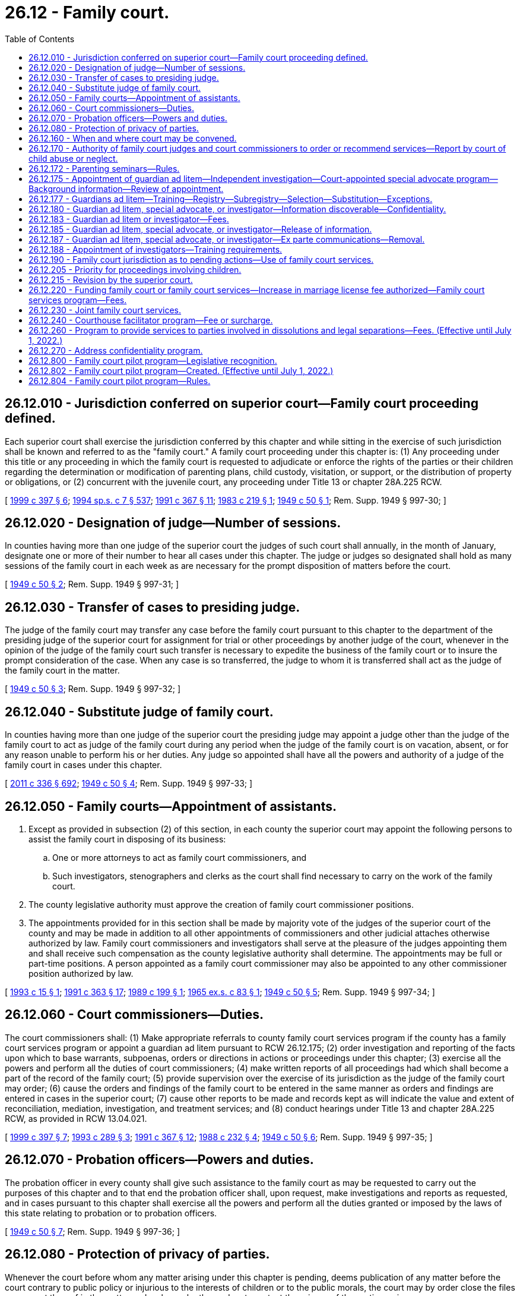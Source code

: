 = 26.12 - Family court.
:toc:

== 26.12.010 - Jurisdiction conferred on superior court—Family court proceeding defined.
Each superior court shall exercise the jurisdiction conferred by this chapter and while sitting in the exercise of such jurisdiction shall be known and referred to as the "family court." A family court proceeding under this chapter is: (1) Any proceeding under this title or any proceeding in which the family court is requested to adjudicate or enforce the rights of the parties or their children regarding the determination or modification of parenting plans, child custody, visitation, or support, or the distribution of property or obligations, or (2) concurrent with the juvenile court, any proceeding under Title 13 or chapter 28A.225 RCW.

[ http://lawfilesext.leg.wa.gov/biennium/1999-00/Pdf/Bills/Session%20Laws/House/1663-S.SL.pdf?cite=1999%20c%20397%20§%206[1999 c 397 § 6]; http://lawfilesext.leg.wa.gov/biennium/1993-94/Pdf/Bills/Session%20Laws/House/2319-S2.SL.pdf?cite=1994%20sp.s.%20c%207%20§%20537[1994 sp.s. c 7 § 537]; http://lawfilesext.leg.wa.gov/biennium/1991-92/Pdf/Bills/Session%20Laws/Senate/5120-S2.SL.pdf?cite=1991%20c%20367%20§%2011[1991 c 367 § 11]; http://leg.wa.gov/CodeReviser/documents/sessionlaw/1983c219.pdf?cite=1983%20c%20219%20§%201[1983 c 219 § 1]; http://leg.wa.gov/CodeReviser/documents/sessionlaw/1949c50.pdf?cite=1949%20c%2050%20§%201[1949 c 50 § 1]; Rem. Supp. 1949 § 997-30; ]

== 26.12.020 - Designation of judge—Number of sessions.
In counties having more than one judge of the superior court the judges of such court shall annually, in the month of January, designate one or more of their number to hear all cases under this chapter. The judge or judges so designated shall hold as many sessions of the family court in each week as are necessary for the prompt disposition of matters before the court.

[ http://leg.wa.gov/CodeReviser/documents/sessionlaw/1949c50.pdf?cite=1949%20c%2050%20§%202[1949 c 50 § 2]; Rem. Supp. 1949 § 997-31; ]

== 26.12.030 - Transfer of cases to presiding judge.
The judge of the family court may transfer any case before the family court pursuant to this chapter to the department of the presiding judge of the superior court for assignment for trial or other proceedings by another judge of the court, whenever in the opinion of the judge of the family court such transfer is necessary to expedite the business of the family court or to insure the prompt consideration of the case. When any case is so transferred, the judge to whom it is transferred shall act as the judge of the family court in the matter.

[ http://leg.wa.gov/CodeReviser/documents/sessionlaw/1949c50.pdf?cite=1949%20c%2050%20§%203[1949 c 50 § 3]; Rem. Supp. 1949 § 997-32; ]

== 26.12.040 - Substitute judge of family court.
In counties having more than one judge of the superior court the presiding judge may appoint a judge other than the judge of the family court to act as judge of the family court during any period when the judge of the family court is on vacation, absent, or for any reason unable to perform his or her duties. Any judge so appointed shall have all the powers and authority of a judge of the family court in cases under this chapter.

[ http://lawfilesext.leg.wa.gov/biennium/2011-12/Pdf/Bills/Session%20Laws/Senate/5045.SL.pdf?cite=2011%20c%20336%20§%20692[2011 c 336 § 692]; http://leg.wa.gov/CodeReviser/documents/sessionlaw/1949c50.pdf?cite=1949%20c%2050%20§%204[1949 c 50 § 4]; Rem. Supp. 1949 § 997-33; ]

== 26.12.050 - Family courts—Appointment of assistants.
. Except as provided in subsection (2) of this section, in each county the superior court may appoint the following persons to assist the family court in disposing of its business:

.. One or more attorneys to act as family court commissioners, and

.. Such investigators, stenographers and clerks as the court shall find necessary to carry on the work of the family court.

. The county legislative authority must approve the creation of family court commissioner positions.

. The appointments provided for in this section shall be made by majority vote of the judges of the superior court of the county and may be made in addition to all other appointments of commissioners and other judicial attaches otherwise authorized by law. Family court commissioners and investigators shall serve at the pleasure of the judges appointing them and shall receive such compensation as the county legislative authority shall determine. The appointments may be full or part-time positions. A person appointed as a family court commissioner may also be appointed to any other commissioner position authorized by law.

[ http://lawfilesext.leg.wa.gov/biennium/1993-94/Pdf/Bills/Session%20Laws/House/2032.SL.pdf?cite=1993%20c%2015%20§%201[1993 c 15 § 1]; http://lawfilesext.leg.wa.gov/biennium/1991-92/Pdf/Bills/Session%20Laws/House/1201-S.SL.pdf?cite=1991%20c%20363%20§%2017[1991 c 363 § 17]; http://leg.wa.gov/CodeReviser/documents/sessionlaw/1989c199.pdf?cite=1989%20c%20199%20§%201[1989 c 199 § 1]; http://leg.wa.gov/CodeReviser/documents/sessionlaw/1965ex1c83.pdf?cite=1965%20ex.s.%20c%2083%20§%201[1965 ex.s. c 83 § 1]; http://leg.wa.gov/CodeReviser/documents/sessionlaw/1949c50.pdf?cite=1949%20c%2050%20§%205[1949 c 50 § 5]; Rem. Supp. 1949 § 997-34; ]

== 26.12.060 - Court commissioners—Duties.
The court commissioners shall: (1) Make appropriate referrals to county family court services program if the county has a family court services program or appoint a guardian ad litem pursuant to RCW 26.12.175; (2) order investigation and reporting of the facts upon which to base warrants, subpoenas, orders or directions in actions or proceedings under this chapter; (3) exercise all the powers and perform all the duties of court commissioners; (4) make written reports of all proceedings had which shall become a part of the record of the family court; (5) provide supervision over the exercise of its jurisdiction as the judge of the family court may order; (6) cause the orders and findings of the family court to be entered in the same manner as orders and findings are entered in cases in the superior court; (7) cause other reports to be made and records kept as will indicate the value and extent of reconciliation, mediation, investigation, and treatment services; and (8) conduct hearings under Title 13 and chapter 28A.225 RCW, as provided in RCW 13.04.021.

[ http://lawfilesext.leg.wa.gov/biennium/1999-00/Pdf/Bills/Session%20Laws/House/1663-S.SL.pdf?cite=1999%20c%20397%20§%207[1999 c 397 § 7]; http://lawfilesext.leg.wa.gov/biennium/1993-94/Pdf/Bills/Session%20Laws/House/1072-S.SL.pdf?cite=1993%20c%20289%20§%203[1993 c 289 § 3]; http://lawfilesext.leg.wa.gov/biennium/1991-92/Pdf/Bills/Session%20Laws/Senate/5120-S2.SL.pdf?cite=1991%20c%20367%20§%2012[1991 c 367 § 12]; http://leg.wa.gov/CodeReviser/documents/sessionlaw/1988c232.pdf?cite=1988%20c%20232%20§%204[1988 c 232 § 4]; http://leg.wa.gov/CodeReviser/documents/sessionlaw/1949c50.pdf?cite=1949%20c%2050%20§%206[1949 c 50 § 6]; Rem. Supp. 1949 § 997-35; ]

== 26.12.070 - Probation officers—Powers and duties.
The probation officer in every county shall give such assistance to the family court as may be requested to carry out the purposes of this chapter and to that end the probation officer shall, upon request, make investigations and reports as requested, and in cases pursuant to this chapter shall exercise all the powers and perform all the duties granted or imposed by the laws of this state relating to probation or to probation officers.

[ http://leg.wa.gov/CodeReviser/documents/sessionlaw/1949c50.pdf?cite=1949%20c%2050%20§%207[1949 c 50 § 7]; Rem. Supp. 1949 § 997-36; ]

== 26.12.080 - Protection of privacy of parties.
Whenever the court before whom any matter arising under this chapter is pending, deems publication of any matter before the court contrary to public policy or injurious to the interests of children or to the public morals, the court may by order close the files or any part thereof in the matter and make such other orders to protect the privacy of the parties as is necessary.

[ http://leg.wa.gov/CodeReviser/documents/sessionlaw/1989c375.pdf?cite=1989%20c%20375%20§%2022[1989 c 375 § 22]; http://leg.wa.gov/CodeReviser/documents/sessionlaw/1949c50.pdf?cite=1949%20c%2050%20§%208[1949 c 50 § 8]; Rem. Supp. 1949 § 997-37; ]

== 26.12.160 - When and where court may be convened.
For the purpose of conducting hearings pursuant to this chapter the family court may be convened at any time and place within the county and the hearing may be had in chambers or otherwise.

[ http://leg.wa.gov/CodeReviser/documents/sessionlaw/1949c50.pdf?cite=1949%20c%2050%20§%2016[1949 c 50 § 16]; Rem. Supp. 1949 § 997-45; ]

== 26.12.170 - Authority of family court judges and court commissioners to order or recommend services—Report by court of child abuse or neglect.
To facilitate and promote the purposes of this chapter, family court judges and court commissioners may order or recommend family court services, parenting seminars, drug and alcohol abuse evaluations and monitoring of the parties through public or private treatment services, other treatment services, the aid of physicians, psychiatrists, other specialists, or other services or may recommend the aid of the pastor or director of any religious denomination to which the parties may belong.

If the court has reasonable cause to believe that a child of the parties has suffered abuse or neglect it may file a report with the proper law enforcement agency or the department of social and health services as provided in RCW 26.44.040. Upon receipt of such a report the law enforcement agency or the department of social and health services will conduct an investigation into the cause and extent of the abuse or neglect. The findings of the investigation may be made available to the court if ordered by the court as provided in RCW 42.56.210(2). The findings shall be restricted to the issue of abuse and neglect and shall not be considered custody investigations.

[ http://lawfilesext.leg.wa.gov/biennium/2005-06/Pdf/Bills/Session%20Laws/House/1133-S.SL.pdf?cite=2005%20c%20274%20§%20241[2005 c 274 § 241]; http://lawfilesext.leg.wa.gov/biennium/1993-94/Pdf/Bills/Session%20Laws/Senate/5061-S.SL.pdf?cite=1994%20c%20267%20§%203[1994 c 267 § 3]; http://lawfilesext.leg.wa.gov/biennium/1991-92/Pdf/Bills/Session%20Laws/Senate/5120-S2.SL.pdf?cite=1991%20c%20367%20§%2013[1991 c 367 § 13]; http://leg.wa.gov/CodeReviser/documents/sessionlaw/1983c219.pdf?cite=1983%20c%20219%20§%205[1983 c 219 § 5]; http://leg.wa.gov/CodeReviser/documents/sessionlaw/1971ex1c151.pdf?cite=1971%20ex.s.%20c%20151%20§%202[1971 ex.s. c 151 § 2]; http://leg.wa.gov/CodeReviser/documents/sessionlaw/1949c50.pdf?cite=1949%20c%2050%20§%2017[1949 c 50 § 17]; Rem. Supp. 1949 § 997-46; ]

== 26.12.172 - Parenting seminars—Rules.
Any court rules adopted for the implementation of parenting seminars shall include the following provisions:

. In no case shall opposing parties be required to attend seminars together;

. Upon a showing of domestic violence or abuse which would not require mutual decision making pursuant to RCW 26.09.191, or that a parent's attendance at the seminar is not in the children's best interests, the court shall either:

.. Waive the requirement of completion of the seminar; or

.. Provide an alternative, voluntary parenting seminar for battered spouses or battered domestic partners; and

. The court may waive the seminar for good cause.

[ http://lawfilesext.leg.wa.gov/biennium/2007-08/Pdf/Bills/Session%20Laws/House/3104-S2.SL.pdf?cite=2008%20c%206%20§%201046[2008 c 6 § 1046]; http://lawfilesext.leg.wa.gov/biennium/1993-94/Pdf/Bills/Session%20Laws/Senate/5061-S.SL.pdf?cite=1994%20c%20267%20§%205[1994 c 267 § 5]; ]

== 26.12.175 - Appointment of guardian ad litem—Independent investigation—Court-appointed special advocate program—Background information—Review of appointment.
. [Empty]
.. The court may appoint a guardian ad litem to represent the interests of a minor or dependent child when the court believes the appointment of a guardian ad litem is necessary to protect the best interests of the child in any proceeding under this chapter. The court may appoint a guardian ad litem from the court-appointed special advocate program, if that program exists in the county. The court shall attempt to match a child with special needs with a guardian ad litem who has specific training or education related to the child's individual needs. The family court services professionals may also make a recommendation to the court regarding whether a guardian ad litem should be appointed for the child.

.. The guardian ad litem's role is to investigate and report factual information regarding the issues ordered to be reported or investigated to the court. The guardian ad litem shall always represent the best interests of the child. Guardians ad litem under this title may make recommendations based upon his or her investigation, which the court may consider and weigh in conjunction with the recommendations of all of the parties. If a child expresses a preference regarding the parenting plan, the guardian ad litem shall report the preferences to the court, together with the facts relative to whether any preferences are being expressed voluntarily and the degree of the child's understanding. The court may require the guardian ad litem to provide periodic reports to the parties regarding the status of his or her investigation. The guardian ad litem shall file his or her report at least sixty days prior to trial.

.. The parties to the proceeding may file with the court written responses to any report filed by the guardian ad litem. The court shall consider any written responses to a report filed by the guardian ad litem, including any factual information or recommendations provided in the report.

.. The court shall enter an order for costs, fees, and disbursements to cover the costs of the guardian ad litem. The court may order either or both parents to pay for the costs of the guardian ad litem, according to their ability to pay. If both parents are indigent, the county shall bear the cost of the guardian, subject to appropriation for guardians' ad litem services by the county legislative authority. Guardians ad litem who are not volunteers shall provide the parties with an itemized accounting of their time and billing for services each month.

. [Empty]
.. If the guardian ad litem appointed is from the county court-appointed special advocate program, the program shall supervise any guardian ad litem assigned to the case. The court-appointed special advocate program shall be entitled to notice of all proceedings in the case.

.. The legislative authority of each county may authorize creation of a court-appointed special advocate program. The county legislative authority may adopt rules of eligibility for court-appointed special advocate program services that are not inconsistent with this section.

. Each guardian ad litem program for compensated guardians ad litem and each court-appointed special advocate program shall maintain a background information record for each guardian ad litem in the program. The background information record shall include, but is not limited to, the following information:

.. Level of formal education;

.. General training related to the guardian ad litem's duties;

.. Specific training related to issues potentially faced by children in dissolution, custody, paternity, and other family law proceedings;

.. Specific training or education related to child disability or developmental issues;

.. Number of years' experience as a guardian ad litem;

.. Number of appointments as a guardian ad litem and county or counties of appointment;

.. The names of any counties in which the person was removed from a guardian ad litem registry pursuant to a grievance action, and the name of the court and the cause number of any case in which the court has removed the person for cause;

.. Founded allegations of abuse or neglect as defined in RCW 26.44.020;

.. The results of an examination that shall consist of a background check as allowed through the Washington state criminal records privacy act under RCW 10.97.050 and the Washington state patrol criminal identification system under RCW 43.43.832 through 43.43.834. This background check shall be done through the Washington state patrol criminal identification section; and

.. Criminal history, as defined in RCW 9.94A.030, for the period covering ten years prior to the appointment.

The background information record shall be updated annually. As a condition of appointment, the guardian ad litem's background information record shall be made available to the court. If the appointed guardian ad litem is not a member of a guardian ad litem program the person appointed as guardian ad litem shall provide the background information record to the court.

Upon appointment, the guardian ad litem, court-appointed special advocate program or guardian ad litem program, shall provide the parties or their attorneys with a copy of the background information record. The portion of the background information record containing the results of the criminal background check and the criminal history shall not be disclosed to the parties or their attorneys. The background information record shall not include identifying information that may be used to harm a guardian ad litem, such as home addresses and home telephone numbers, and for volunteer guardians ad litem the court may allow the use of maiden names or pseudonyms as necessary for their safety.

. When a court-appointed special advocate or volunteer guardian ad litem is requested on a case, the program shall give the court the name of the person it recommends. The court shall immediately appoint the person recommended by the program.

. If a party in a case reasonably believes the court-appointed special advocate or volunteer guardian ad litem is inappropriate or unqualified, the party may request a review of the appointment by the program. The program must complete the review within five judicial days and remove any appointee for good cause. If the party seeking the review is not satisfied with the outcome of the review, the party may file a motion with the court for the removal of the court-appointed special advocate or volunteer guardian ad litem on the grounds the advocate or volunteer is inappropriate or unqualified.

[ http://lawfilesext.leg.wa.gov/biennium/2011-12/Pdf/Bills/Session%20Laws/House/1774-S.SL.pdf?cite=2011%20c%20292%20§%206[2011 c 292 § 6]; http://lawfilesext.leg.wa.gov/biennium/2009-10/Pdf/Bills/Session%20Laws/Senate/5285-S.SL.pdf?cite=2009%20c%20480%20§%203[2009 c 480 § 3]; http://lawfilesext.leg.wa.gov/biennium/1999-00/Pdf/Bills/Session%20Laws/Senate/6305-S.SL.pdf?cite=2000%20c%20124%20§%206[2000 c 124 § 6]; http://lawfilesext.leg.wa.gov/biennium/1995-96/Pdf/Bills/Session%20Laws/Senate/6257-S.SL.pdf?cite=1996%20c%20249%20§%2015[1996 c 249 § 15]; http://lawfilesext.leg.wa.gov/biennium/1993-94/Pdf/Bills/Session%20Laws/House/1072-S.SL.pdf?cite=1993%20c%20289%20§%204[1993 c 289 § 4]; http://lawfilesext.leg.wa.gov/biennium/1991-92/Pdf/Bills/Session%20Laws/Senate/5120-S2.SL.pdf?cite=1991%20c%20367%20§%2017[1991 c 367 § 17]; ]

== 26.12.177 - Guardians ad litem—Training—Registry—Subregistry—Selection—Substitution—Exceptions.
. All guardians ad litem appointed under this title must comply with the training requirements established under RCW 2.56.030(15), prior to their appointment in cases under Title 26 RCW, except that volunteer guardians ad litem or court-appointed special advocates may comply with alternative training requirements approved by the administrative office of the courts that meet or exceed the statewide requirements. In cases involving allegations of limiting factors under RCW 26.09.191, the guardians ad litem appointed under this title must have additional relevant training under RCW 2.56.030(15) when it is available.

. [Empty]
.. Each guardian ad litem program for compensated guardians ad litem shall establish a rotational registry system for the appointment of guardians ad litem under this title. If a judicial district does not have a program the court shall establish the rotational registry system. Guardians ad litem under this title shall be selected from the registry except in exceptional circumstances as determined and documented by the court. The parties may make a joint recommendation for the appointment of a guardian ad litem from the registry.

.. In judicial districts with a population over one hundred thousand, a list of three names shall be selected from the registry and given to the parties along with the background information record as specified in RCW 26.12.175(3), including their hourly rate for services. Each party may, within three judicial days, strike one name from the list. If more than one name remains on the list, the court shall make the appointment from the names on the list. In the event all three names are stricken the person whose name appears next on the registry shall be appointed.

.. If a party reasonably believes that the appointed guardian ad litem is inappropriate or unqualified, charges an hourly rate higher than what is reasonable for the particular proceeding, or has a conflict of interest, the party may, within three judicial days from the appointment, move for substitution of the appointed guardian ad litem by filing a motion with the court.

.. Under this section, within either registry referred to in (a) of this subsection, a subregistry may be created that consists of guardians ad litem under contract with the department of social and health services' division of child support. Guardians ad litem on such a subregistry shall be selected and appointed in state-initiated paternity cases only.

.. The superior court shall remove any person from the guardian ad litem registry who has been found to have misrepresented his or her qualifications.

. The rotational registry system shall not apply to court-appointed special advocate programs.

[ http://lawfilesext.leg.wa.gov/biennium/2011-12/Pdf/Bills/Session%20Laws/House/1774-S.SL.pdf?cite=2011%20c%20292%20§%207[2011 c 292 § 7]; http://lawfilesext.leg.wa.gov/biennium/2009-10/Pdf/Bills/Session%20Laws/Senate/5285-S.SL.pdf?cite=2009%20c%20480%20§%204[2009 c 480 § 4]; http://lawfilesext.leg.wa.gov/biennium/2007-08/Pdf/Bills/Session%20Laws/Senate/5470-S2.SL.pdf?cite=2007%20c%20496%20§%20305[2007 c 496 § 305]; http://lawfilesext.leg.wa.gov/biennium/2005-06/Pdf/Bills/Session%20Laws/House/1668.SL.pdf?cite=2005%20c%20282%20§%2030[2005 c 282 § 30]; http://lawfilesext.leg.wa.gov/biennium/1999-00/Pdf/Bills/Session%20Laws/Senate/6305-S.SL.pdf?cite=2000%20c%20124%20§%207[2000 c 124 § 7]; http://lawfilesext.leg.wa.gov/biennium/1997-98/Pdf/Bills/Session%20Laws/Senate/5426.SL.pdf?cite=1997%20c%2041%20§%207[1997 c 41 § 7]; http://lawfilesext.leg.wa.gov/biennium/1995-96/Pdf/Bills/Session%20Laws/Senate/6257-S.SL.pdf?cite=1996%20c%20249%20§%2018[1996 c 249 § 18]; ]

== 26.12.180 - Guardian ad litem, special advocate, or investigator—Information discoverable—Confidentiality.
All information, records, and reports obtained or created by a guardian ad litem, court-appointed special advocate, or investigator under this title shall be discoverable pursuant to statute and court rule. The guardian ad litem, court-appointed special advocate, or investigator shall not release private or confidential information to any nonparty except pursuant to a court order signed by a judge. The guardian ad litem, court-appointed special advocate, or investigator may share private or confidential information with experts or staff he or she has retained as necessary to perform the duties of guardian ad litem, court-appointed special advocate, or investigator. Any expert or staff retained are subject to the confidentiality rules governing the guardian ad litem, court-appointed special advocate, or investigator. Nothing in this section shall be interpreted to authorize disclosure of guardian ad litem records in personal injury actions.

[ http://lawfilesext.leg.wa.gov/biennium/1999-00/Pdf/Bills/Session%20Laws/Senate/6305-S.SL.pdf?cite=2000%20c%20124%20§%208[2000 c 124 § 8]; ]

== 26.12.183 - Guardian ad litem or investigator—Fees.
Except for guardians ad litem appointed by the court from the subregistry created under RCW 26.12.177(2)(d), the court shall specify the hourly rate the guardian ad litem or investigator under this title may charge for his or her services, and shall specify the maximum amount the guardian ad litem or investigator under this title may charge without additional court review and approval. The court shall specify rates and fees in the order of appointment or at the earliest date the court is able to determine the appropriate rates and fees and prior to the guardian ad litem billing for his or her services. This section shall apply except as provided by local court rule.

[ http://lawfilesext.leg.wa.gov/biennium/1999-00/Pdf/Bills/Session%20Laws/Senate/6305-S.SL.pdf?cite=2000%20c%20124%20§%2015[2000 c 124 § 15]; ]

== 26.12.185 - Guardian ad litem, special advocate, or investigator—Release of information.
A guardian ad litem, court-appointed special advocate, or investigator under this title appointed under this chapter may release confidential information, records, and reports to the office of the family and children's ombuds for the purposes of carrying out its duties under chapter 43.06A RCW.

[ http://lawfilesext.leg.wa.gov/biennium/2013-14/Pdf/Bills/Session%20Laws/Senate/5077-S.SL.pdf?cite=2013%20c%2023%20§%2041[2013 c 23 § 41]; http://lawfilesext.leg.wa.gov/biennium/1999-00/Pdf/Bills/Session%20Laws/Senate/6305-S.SL.pdf?cite=2000%20c%20124%20§%209[2000 c 124 § 9]; http://lawfilesext.leg.wa.gov/biennium/1999-00/Pdf/Bills/Session%20Laws/Senate/6001-S.SL.pdf?cite=1999%20c%20390%20§%204[1999 c 390 § 4]; ]

== 26.12.187 - Guardian ad litem, special advocate, or investigator—Ex parte communications—Removal.
A guardian ad litem, court-appointed special advocate, or investigator shall not engage in ex parte communications with any judicial officer involved in the matter for which he or she is appointed during the pendency of the proceeding, except as permitted by court rule or statute for ex parte motions. Ex parte motions shall be heard in open court on the record. The record may be preserved in a manner deemed appropriate by the county where the matter is heard. The court, upon its own motion, or upon the motion of a party, may consider the removal of any guardian ad litem, court-appointed special advocate, or investigator who violates this section from any pending case or from any court-authorized registry, and if so removed may require forfeiture of any fees for professional services on the pending case.

[ http://lawfilesext.leg.wa.gov/biennium/1999-00/Pdf/Bills/Session%20Laws/Senate/6305-S.SL.pdf?cite=2000%20c%20124%20§%2012[2000 c 124 § 12]; ]

== 26.12.188 - Appointment of investigators—Training requirements.
. The court may appoint an investigator in addition to a guardian ad litem or court-appointed special advocate under RCW 26.12.175 and 26.12.177 to assist the court and make recommendations.

. An investigator is a person appointed as an investigator under RCW 26.12.050(1)(b) or any other third-party professional ordered or appointed by the court to provide an opinion, assessment, or evaluation regarding the creation or modification of a parenting plan.

. Investigators who are not supervised by a guardian ad litem or by a court-appointed special advocate program must comply with the training requirements applicable to guardians ad litem or court-appointed special advocates as provided under this chapter and court rule.

[ http://lawfilesext.leg.wa.gov/biennium/2011-12/Pdf/Bills/Session%20Laws/House/1774-S.SL.pdf?cite=2011%20c%20292%20§%205[2011 c 292 § 5]; ]

== 26.12.190 - Family court jurisdiction as to pending actions—Use of family court services.
. The family court shall have jurisdiction and full power in all pending cases to make, alter, modify, and enforce all temporary and permanent orders regarding the following: Parenting plans, child support, custody of children, visitation, possession of property, maintenance, contempt, custodial interference, and orders for attorneys' fees, suit money or costs as may appear just and equitable. Court commissioners or judges shall not have authority to require the parties to mediate disputes concerning child support.

. Family court investigation, evaluation, mediation, treatment, and reconciliation services, and any other services may be used to assist the court to develop an order as the court deems necessary to preserve the marriage or the domestic partnership, implement an amicable settlement, and resolve the issues in controversy.

[ http://lawfilesext.leg.wa.gov/biennium/2007-08/Pdf/Bills/Session%20Laws/House/3104-S2.SL.pdf?cite=2008%20c%206%20§%201025[2008 c 6 § 1025]; http://lawfilesext.leg.wa.gov/biennium/1991-92/Pdf/Bills/Session%20Laws/Senate/5120-S2.SL.pdf?cite=1991%20c%20367%20§%2014[1991 c 367 § 14]; http://leg.wa.gov/CodeReviser/documents/sessionlaw/1983c219.pdf?cite=1983%20c%20219%20§%207[1983 c 219 § 7]; http://leg.wa.gov/CodeReviser/documents/sessionlaw/1949c50.pdf?cite=1949%20c%2050%20§%2019[1949 c 50 § 19]; Rem. Supp. 1949 § 997-48; ]

== 26.12.205 - Priority for proceedings involving children.
The family court shall give proceedings involving children priority over cases without children.

[ http://lawfilesext.leg.wa.gov/biennium/1991-92/Pdf/Bills/Session%20Laws/Senate/5120-S2.SL.pdf?cite=1991%20c%20367%20§%2016[1991 c 367 § 16]; ]

== 26.12.215 - Revision by the superior court.
All acts and proceedings of the court commissioners shall be subject to revision by the superior court as provided in RCW 2.24.050.

[ http://lawfilesext.leg.wa.gov/biennium/1991-92/Pdf/Bills/Session%20Laws/Senate/5120-S2.SL.pdf?cite=1991%20c%20367%20§%2018[1991 c 367 § 18]; ]

== 26.12.220 - Funding family court or family court services—Increase in marriage license fee authorized—Family court services program—Fees.
. The legislative authority of any county may authorize family court services as provided in RCW 26.12.230. The legislative authority may impose a fee in excess of that prescribed in RCW 36.18.010 for the issuance of a marriage license. The fee shall not exceed eight dollars.

. In addition to any other funds used therefor, the governing body of any county shall use the proceeds from the fee increase authorized by this section to pay the expenses of the family court and the family court services under chapter 26.12 RCW. If there is no family court in the county, the legislative authority may provide such services through other county agencies or may contract with a public or private agency or person to provide such services. Family court services also may be provided jointly with other counties as provided in RCW 26.12.230.

. The family court services program may hire professional employees to provide the investigation, evaluation and reporting, and mediation services, or the county may contract for these services, or both. To facilitate and promote the purposes of this chapter, the court may order or recommend the aid of physicians, psychiatrists, or other specialists.

. The family court services program may provide or contract for: (a) Mediation; (b) investigation, evaluation, and reporting to the court; and (c) reconciliation; and may provide a referral mechanism for drug and alcohol testing, monitoring, and treatment; and any other treatment, parenting, or anger management programs the family court professional considers necessary or appropriate.

. Services other than family court investigation, evaluation, reconciliation, and mediation services shall be at the expense of the parties involved absent a court order to the contrary. The parties shall bear all or a portion of the cost of parenting seminars and family court investigation, evaluation, reconciliation, and mediation services according to the parties' ability to pay.

. The county legislative authority may establish rules of eligibility for the family court services funded under this section. The rules shall not conflict with rules of the court adopted under chapter 26.12 RCW or any other statute.

. The legislative authority may establish fees for family court investigation, evaluation, reconciliation, and mediation services under this chapter according to the parties' ability to pay for the services. Fees collected under this section shall be collected and deposited in the same manner as other county funds are collected and deposited, and shall be maintained in a separate account to be used as provided in this section.

[ http://lawfilesext.leg.wa.gov/biennium/1993-94/Pdf/Bills/Session%20Laws/Senate/5061-S.SL.pdf?cite=1994%20c%20267%20§%204[1994 c 267 § 4]; http://lawfilesext.leg.wa.gov/biennium/1991-92/Pdf/Bills/Session%20Laws/Senate/5120-S2.SL.pdf?cite=1991%20c%20367%20§%2015[1991 c 367 § 15]; http://leg.wa.gov/CodeReviser/documents/sessionlaw/1980c124.pdf?cite=1980%20c%20124%20§%201[1980 c 124 § 1]; ]

== 26.12.230 - Joint family court services.
. Any county may contract under chapter 39.34 RCW with any other county or counties to provide joint family court services.

. Any agreement between two or more counties for the operation of a joint family court service may provide that the treasurer of one participating county shall be the custodian of moneys made available for the purposes of the joint services, and that the treasurer may make payments from the moneys upon proper authorization.

. Any agreement between two or more counties for the operation of a joint family court service may also provide:

.. For the joint provision or operation of services and facilities or for the provision or operation of services and facilities by one participating county under contract for the other participating counties;

.. For appointments of members of the staff of the family court including the supervising counselor;

.. That, for specified purposes, the members of the staff of the family court including the supervising counselor, but excluding the judges of the family court and other court personnel, shall be considered to be employees of one participating county;

.. For other matters as are necessary to carry out the purposes of this chapter.

. The provisions of this chapter relating to family court services provided by a single county are equally applicable to counties which contract, under this section, to provide joint family court services.

[ http://leg.wa.gov/CodeReviser/documents/sessionlaw/1986c95.pdf?cite=1986%20c%2095%20§%203[1986 c 95 § 3]; ]

== 26.12.240 - Courthouse facilitator program—Fee or surcharge.
A county may create a courthouse facilitator program to provide basic services to pro se litigants in family law cases. The legislative authority of any county may impose user fees or may impose a surcharge of up to twenty dollars on only those superior court cases filed under Title 26 RCW, or both, to pay for the expenses of the courthouse facilitator program. Fees collected under this section shall be collected and deposited in the same manner as other county funds are collected and deposited, and shall be maintained in a separate account to be used as provided in this section.

[ http://lawfilesext.leg.wa.gov/biennium/2005-06/Pdf/Bills/Session%20Laws/Senate/5454-S2.SL.pdf?cite=2005%20c%20457%20§%2015[2005 c 457 § 15]; http://lawfilesext.leg.wa.gov/biennium/1993-94/Pdf/Bills/Session%20Laws/Senate/5528-S.SL.pdf?cite=1993%20c%20435%20§%202[1993 c 435 § 2]; ]

== 26.12.260 - Program to provide services to parties involved in dissolutions and legal separations—Fees. (Effective until July 1, 2022.)
. After July 1, 2009, but no later than November 1, 2009, a county may, and to the extent state funding is provided to meet the minimum requirements of the program a county shall, create a program to provide services to all parties involved in proceedings under chapter 26.09 RCW. Minimum components of this program shall include: (a) An individual to serve as an initial point of contact for parties filing petitions for dissolutions or legal separations under chapter 26.09 RCW; (b) informing parties about courthouse facilitation programs and orientations; (c) informing parties of alternatives to filing a dissolution petition, such as marriage or domestic partnership counseling; (d) informing parties of alternatives to litigation including counseling, legal separation, and mediation services if appropriate; (e) informing parties of supportive family services available in the community; (f) screening for referral for services in the areas of domestic violence as defined in RCW 26.50.010, child abuse, substance abuse, and mental health; and (g) assistance to the court in superior court cases filed under chapter 26.09 RCW.

. This program shall not provide legal advice. No attorney-client relationship or privilege is created, by implication or by inference, between persons providing basic information under this section and the participants in the program.

. The legislative authority of any county may impose user fees or may impose a surcharge of up to twenty dollars on only those superior court cases filed under this title, or both, to pay for the expenses of this program. Fees collected under this section shall be collected and deposited in the same manner as other county funds are collected and deposited, and shall be maintained in a separate account to be used as provided in this section. The program shall provide services to indigent persons at no expense.

. Persons who implement the program shall be appointed in the same manner as investigators, stenographers, and clerks as described in RCW 26.12.050.

. If the county has a program under this section, any petition under RCW 26.09.020 must allege that the moving party met and conferred with the program prior to the filing of the petition.

. If the county has a program under this section, parties shall meet and confer with the program prior to participation in mediation under RCW 26.09.016.

[ http://lawfilesext.leg.wa.gov/biennium/2007-08/Pdf/Bills/Session%20Laws/House/3104-S2.SL.pdf?cite=2008%20c%206%20§%201047[2008 c 6 § 1047]; http://lawfilesext.leg.wa.gov/biennium/2007-08/Pdf/Bills/Session%20Laws/Senate/5470-S2.SL.pdf?cite=2007%20c%20496%20§%20201[2007 c 496 § 201]; ]

== 26.12.270 - Address confidentiality program.
The court shall act in accordance with the requirements of the address confidentiality program pursuant to chapter 40.24 RCW in the course of all proceedings under this title. A court order for information protected by the address confidentiality program may only be issued upon completing the requirements of RCW 40.24.075.

[ http://lawfilesext.leg.wa.gov/biennium/2011-12/Pdf/Bills/Session%20Laws/House/2363-S.SL.pdf?cite=2012%20c%20223%20§%208[2012 c 223 § 8]; ]

== 26.12.800 - Family court pilot program—Legislative recognition.
The legislature recognizes the increasing incidence of concurrent involvement of family members in multiple areas of the justice system. Analysis shows significant case overlap in the case types of juvenile offender, juvenile dependency, at-risk youth, child in need of services, truancy, domestic violence, and domestic relations. Also recognized is the increased complexity of the problems facing family members and the increased complexity of the laws affecting families. It is believed that in such situations, an efficient and effective response is through the creation of a unified court system centered around the family that: Provides a dedicated, trained, and informed judiciary; incorporates case management practices based on a family's judicial system needs; enables multiple case type resolution by one judicial officer or judicial team; provides coordinated legal and social services; and considers and evaluates the needs of the family as a whole.

[ http://lawfilesext.leg.wa.gov/biennium/1999-00/Pdf/Bills/Session%20Laws/House/1663-S.SL.pdf?cite=1999%20c%20397%20§%201[1999 c 397 § 1]; ]

== 26.12.802 - Family court pilot program—Created. (Effective until July 1, 2022.)
The administrative office of the courts shall conduct a unified family court pilot program.

. Pilot program sites shall be selected through a request for proposal process, and shall be established in no more than three superior court judicial districts.

. To be eligible for consideration as a pilot project site, judicial districts must have a statutorily authorized judicial complement of at least five judges.

. The administrative office of the courts shall develop criteria for the unified family court pilot program. The pilot program shall include:

.. All case types under Title 13 RCW, chapters 26.09, *26.10, 26.12, 26.18, 26.19, 26.20, 26.26A, 26.26B, 26.50, 26.27, and 28A.225 RCW;

.. Unified family court judicial officers, who volunteer for the program, and meet training requirements established by local court rule;

.. Case management practices that provide a flexible response to the diverse court-related needs of families involved in multiple areas of the justice system. Case management practices should result in a reduction in process redundancies and an efficient use of time and resources, and create a system enabling multiple case type resolution by one judicial officer or judicial team;

.. A court facilitator to provide assistance to parties with matters before the unified family court; and

.. An emphasis on providing nonadversarial methods of dispute resolution such as a settlement conference, evaluative mediation by attorney mediators, and facilitative mediation by nonattorney mediators.

. The administrative office of the courts shall publish and disseminate a state-approved listing of definitions of nonadversarial methods of dispute resolution so that court officials, practitioners, and users can choose the most appropriate process for the matter at hand.

. The administrative office of the courts shall provide to the judicial districts selected for the pilot program the computer resources needed by each judicial district to implement the unified family court pilot program.

. The administrative office of the courts shall conduct a study of the pilot program measuring improvements in the judicial system's response to family involvement in the judicial system. The administrator for the courts shall report preliminary findings and final results of the study to the governor, the chief justice of the supreme court, and the legislature on a biennial basis. The initial report is due by July 1, 2000, and the final report is due by December 1, 2004.

[ http://lawfilesext.leg.wa.gov/biennium/2019-20/Pdf/Bills/Session%20Laws/Senate/5333-S.SL.pdf?cite=2019%20c%2046%20§%205023[2019 c 46 § 5023]; http://lawfilesext.leg.wa.gov/biennium/2005-06/Pdf/Bills/Session%20Laws/House/1668.SL.pdf?cite=2005%20c%20282%20§%2031[2005 c 282 § 31]; http://lawfilesext.leg.wa.gov/biennium/1999-00/Pdf/Bills/Session%20Laws/House/1663-S.SL.pdf?cite=1999%20c%20397%20§%202[1999 c 397 § 2]; ]

== 26.12.804 - Family court pilot program—Rules.
The judges of the superior court judicial districts with unified family court pilot programs shall adopt local court rules directing the program. The local court rules shall comply with the criteria established by the administrative office of the courts and shall include:

. A requirement that all judicial officers hearing cases in unified family court:

.. Complete an initial training program including the topic areas of childhood development, domestic violence, cultural awareness, child abuse and neglect, chemical dependency, and mental illness; and

.. Subsequent to the training in (a) of this subsection, annually attend a minimum of eight hours of continuing education of pertinence to the unified family court;

. Case management that is based on the practice of one judge or judicial team handling all matters relating to a family;

. An emphasis on coordinating or consolidating, to the extent possible, all cases before the unified family court relating to a family; and

. Programs that provide for record confidentiality to protect the confidentiality of court records in accordance with the law. However law enforcement agencies shall have access to the records to the extent permissible under the law.

[ http://lawfilesext.leg.wa.gov/biennium/2005-06/Pdf/Bills/Session%20Laws/House/1668.SL.pdf?cite=2005%20c%20282%20§%2032[2005 c 282 § 32]; http://lawfilesext.leg.wa.gov/biennium/1999-00/Pdf/Bills/Session%20Laws/House/1663-S.SL.pdf?cite=1999%20c%20397%20§%203[1999 c 397 § 3]; ]


